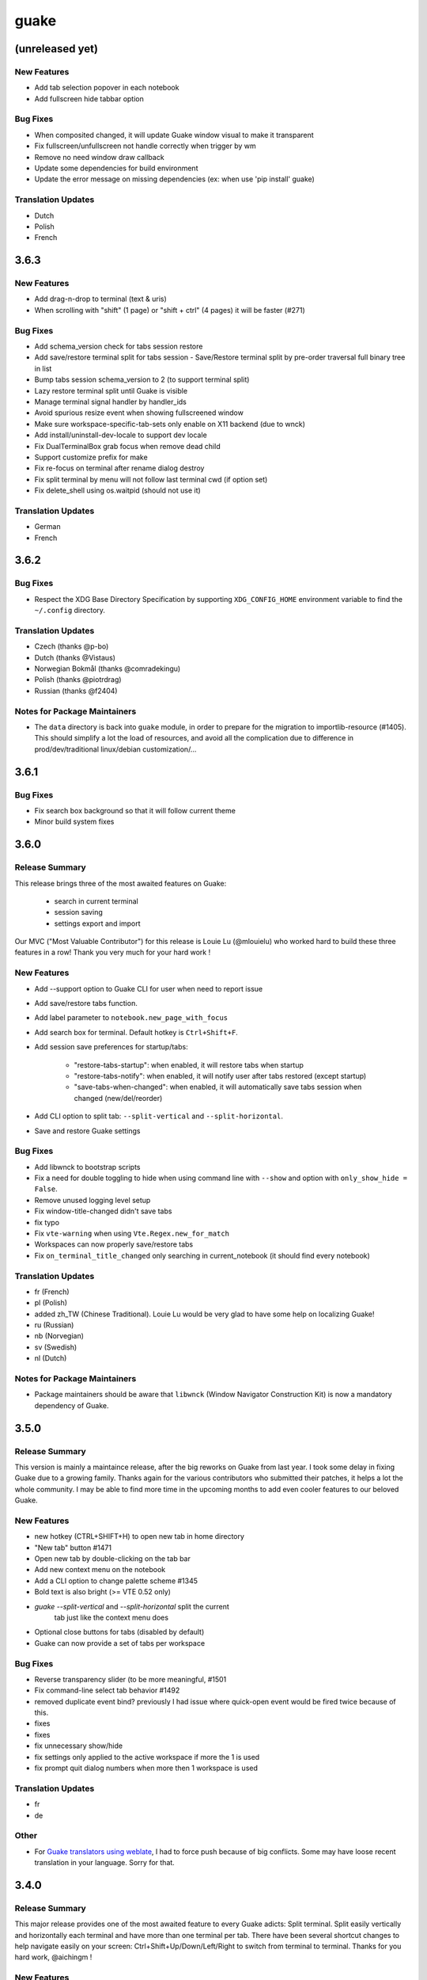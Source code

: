 =====
guake
=====

(unreleased yet)
================

New Features
------------

- Add tab selection popover in each notebook

- Add fullscreen hide tabbar option

Bug Fixes
---------

- When composited changed, it will update Guake window visual to make it transparent

- Fix fullscreen/unfullscreen not handle correctly when trigger by wm

- Remove no need window draw callback

- Update some dependencies for build environment

- Update the error message on missing dependencies (ex: when use 'pip install' guake)

Translation Updates
-------------------

- Dutch

- Polish

- French

3.6.3
=====

New Features
------------

- Add drag-n-drop to terminal (text & uris)

- When scrolling with "shift" (1 page) or "shift + ctrl" (4 pages) it will be faster (#271)

Bug Fixes
---------

- Add schema_version check for tabs session restore

- Add save/restore terminal split for tabs session - Save/Restore terminal split by pre-order traversal full binary tree in list

- Bump tabs session schema_version to 2 (to support terminal split)

- Lazy restore terminal split until Guake is visible

- Manage terminal signal handler by handler_ids

- Avoid spurious resize event when showing fullscreened window

- Make sure workspace-specific-tab-sets only enable on X11 backend (due to wnck)

- Add install/uninstall-dev-locale to support dev locale

- Fix DualTerminalBox grab focus when remove dead child

- Support customize prefix for make

- Fix re-focus on terminal after rename dialog destroy

- Fix split terminal by menu will not follow last terminal cwd (if option set)

- Fix delete_shell using os.waitpid (should not use it)

Translation Updates
-------------------

- German

- French

3.6.2
=====

Bug Fixes
---------

- Respect the XDG Base Directory Specification by supporting ``XDG_CONFIG_HOME``
  environment variable to find the ``~/.config`` directory.

Translation Updates
-------------------

- Czech (thanks @p-bo)

- Dutch (thanks @Vistaus)

- Norwegian Bokmål (thanks @comradekingu)

- Polish (thanks @piotrdrag)

- Russian (thanks @f2404)

Notes for Package Maintainers
-----------------------------

- The ``data`` directory is back into ``guake`` module, in order to prepare for
  the migration to importlib-resource (#1405). This should simplify a lot
  the load of resources, and avoid all the complication due to difference in
  prod/dev/traditional linux/debian customization/...

3.6.1
=====

Bug Fixes
---------

- Fix search box background so that it will follow current theme

- Minor build system fixes

3.6.0
=====

Release Summary
---------------

This release brings three of the most awaited features on Guake:

   - search in current terminal
   - session saving
   - settings export and import

Our MVC ("Most Valuable Contributor") for this release is Louie Lu (@mlouielu) who worked hard to build these three features in a row! Thank you very much for your hard work !

New Features
------------

- Add --support option to Guake CLI for user when need to report issue

- Add save/restore tabs function.

- Add label parameter to ``notebook.new_page_with_focus``

- Add search box for terminal. Default hotkey is ``Ctrl+Shift+F``.

- Add session save preferences for startup/tabs:
  
    - "restore-tabs-startup": when enabled, it will restore tabs when startup
    - "restore-tabs-notify": when enabled, it will notify user after tabs restored (except startup)
    - "save-tabs-when-changed": when enabled, it will automatically save tabs session
      when changed (new/del/reorder)

- Add CLI option to split tab: ``--split-vertical`` and ``--split-horizontal``.

- Save and restore Guake settings

Bug Fixes
---------

- Add libwnck to bootstrap scripts

- Fix a need for double toggling to hide when using command line with ``--show`` and option with ``only_show_hide = False``.

- Remove unused logging level setup

- Fix window-title-changed didn't save tabs

- fix typo

- Fix ``vte-warning`` when using ``Vte.Regex.new_for_match``

- Workspaces can now properly save/restore tabs

- Fix ``on_terminal_title_changed`` only searching in current_notebook (it should find every notebook)

Translation Updates
-------------------

- fr (French)

- pl (Polish)

- added zh_TW (Chinese Traditional). Louie Lu would be very glad to have some help on localizing Guake!

- ru (Russian)

- nb (Norvegian)

- sv (Swedish)

- nl (Dutch)

Notes for Package Maintainers
-----------------------------

- Package maintainers should be aware that ``libwnck`` (Window Navigator Construction Kit)
  is now a mandatory dependency of Guake.

3.5.0
=====

Release Summary
---------------

This version is mainly a maintaince release, after the big reworks on Guake from last year. I took some delay in fixing Guake due to a growing family.
Thanks again for the various contributors who submitted their patches, it helps a lot the whole community. I may be able to find more time in the upcoming months to add even cooler features to our beloved Guake.

New Features
------------

- new hotkey (CTRL+SHIFT+H) to open new tab in home directory

- "New tab" button #1471

- Open new tab by double-clicking on the tab bar

- Add new context menu on the notebook

- Add a CLI option to change palette scheme #1345

- Bold text is also bright (>= VTE 0.52 only)

- `guake --split-vertical` and `--split-horizontal` split the current
   tab just like the context menu does

- Optional close buttons for tabs (disabled by default)

- Guake can now provide a set of tabs per workspace

Bug Fixes
---------

- Reverse transparency slider (to be more meaningful, #1501

- Fix command-line select tab behavior #1492

- removed duplicate event bind? previously I had issue where quick-open event would be fired 
  twice because of this.

- fixes

- fixes

- fix unnecessary show/hide

- fix settings only applied to the active workspace if more the 1 is used

- fix prompt quit dialog numbers when more then 1 workspace is used

Translation Updates
-------------------

- fr

- de

Other
-----

- For `Guake translators using weblate <https://hosted.weblate.org/projects/guake/guake/>`_,
  I had to force push because of big conflicts. Some may have loose recent translation in your
  language. Sorry for that.

3.4.0
=====

Release Summary
---------------

This major release provides one of the most awaited feature to every Guake adicts: Split terminal. Split easily vertically and horizontally each terminal and have more than one terminal per tab.
There have been several shortcut changes to help navigate easily on your screen: Ctrl+Shift+Up/Down/Left/Right to switch from terminal to terminal.
Thanks for you hard work, @aichingm !

New Features
------------

- Split and resize terminals via mouse or keyboard shortcuts.

Deprecations
------------

- "New terminal" / "Rename terminal" / "Close terminal" items has been removed from the
  terminal context menu. They are still available on the tab context menu.

Bug Fixes
---------

- Fix multiline selection right click (#1413)

- Fix tab name (#1017)

- fixes jumping preference window (#1149)

- fix no focus after closing a split terminal (#1421)

- Add note about shell that does not support --login parameter (#469)

Translation Updates
-------------------

- pl (Piotr Drąg on weblate)

- nl (Heimen Stoffels on weblate)

- nb (Allan Nordhøy on weblate)

- ru (Igor on weblate)

- zh_CN (庄秋彬 on weblate)

- cs (Pavel Borecki on weblate)

- de (Robin Bauknecht on weblate)

- fr (Gaetan Semet)

3.3.3
=====

Release Summary
---------------

This release adds a big rewrite of the Terminal underlying mechanism by Mario Aichinger. It will serve as a foundation layer for long-awaiting features such as `Split Terminal <https://github.com/Guake/guake/issues/71>`_, `Find Text <https://github.com/Guake/guake/issues/116>`_, `Save/Load Session <https://github.com/Guake/guake/issues/114>`_, and so on.

New Features
------------

- add a new option in the context menu (copy url)

- support for per terminal context menus

- new more fullscreen handeling

- load default font via python Gio and not via cli call

- add json example for custom commands in the code

- port screen selectino (use_mouse) to Gdk

- add notification for failed show-hide key rebindings

- add one-click key binding editing

- port word character exceptions for newer vte versions

- use Gtk.Box instead of Gtk.HBox

- use Gtk.Notebook's tabs implementation

- enable tab switching by scrolling (mouse wheel) over the tabs/tab-bar

Bug Fixes
---------

- fixes Settings schema 'guake.general' does not contain a key named 'display_n'

- fixes ``guake --fgcolor/--bgcolor`` error (#1376).

Translation Updates
-------------------

- fr (thanks samuelorsi125t and ButterflyOfFire)

- ru (thanks Igor)

- pl (thanks Piotr Drąg)

- cz (thanks Pavel Borecki)

- de (thanks Dirk den Hoedt and Mario Aichinger)

- gl (thanks Nacho Vidal)

Notes for Package Maintainers
-----------------------------

- Please note ``libutempter0`` should now be considered as a mandatory dependency of Guake.
  It solves the frozen terminal issue on exit (#1014)

3.3.2
=====

Bug Fixes
---------

- Travis build cleaned build artifacts before deployment, leading to missing files when
  built in the CI.

3.3.1
=====

Release Summary
---------------

This minor release mainly fix some issues when installing Guake though ``pip install --user --upgrade guake``.
A big thanks also to everyone who contributed to the translations on `Weblate <https://hosted.weblate.org/projects/guake/guake/>`_.

Bug Fixes
---------

- Don't translate application icon (this finally fixes Guake application icon not being displayed with German locale, which was only partially resolved with #1320)

- Install of Guake through pip install was broken (missing ``paths.py``). Now fixed. Discarded generation of bdist. (fix

Translation Updates
-------------------

- sv (thanks to @MorganAntonsson)

- de (thanks to @rzimmer)

- fr

- ru (thanks Igor "f2404" on Weblate)

- cz (thanks Pavel Borecki on Weblate)

- pl (thanks Piotr Drąg on Weblate)

- it (thanks Maurizio De Santis on Weblate)

Other
-----

- Update about screen's credits

3.3.0
=====

New Features
------------

- ``pip install guake`` now compiles the gsettings schema and finds its languages automatically.

Bug Fixes
---------

- Wayland is a bit more well supported. The X11 backend is now used by default for
  GDK and it seems to make the shortcut works under most situation.
  
  A more cleaner solution would be to develop a GAction
  (`vote for this feature here <https://feathub.com/Guake/guake/+29>`_])

- A new command has been added: ``guake-toggle``, should be faster than
  ``guake -t``. You can use it when you register the global shortcut manually
  (X11 or Wayland).

3.2.2
=====

Bug Fixes
---------

- Fix transparency regression on ubuntu composite (#1333)

- Fix transparency issue

- Fix right-click on link

- Fix bad css override on check tab background (#1326)

- Fix Guake application icon not displayed with German locale

- fix ctrl+click on hyperlinks on VTE 0.50 (#1295)

- Fixed "Gruvbox Dark" color palette (swapped foreground and background)

- Swapped foreground and background colors for palettes added in commit #58842e9.

Other
-----

- Add option groupes to the bootstrap scripts

3.2.1
=====

New Features
------------

- Thanks to @arcticicestudio, a new nice, clean new palette theme is available for Guake users:
  Nord (#1275)

Known Issues
------------

- Multiline url are sometimes not handled correctly.

- Users of Byobu or Tmux as default shell should disable the "login shell" option
  (in the "Shell" panel). This uses an option, ``--login``, that does not exist on these
  two tools.

Bug Fixes
---------

- Fix duplication in theme list (#1304)

- Fix right click selection in Midnight Commander

- Corrected usage of ``Vte.Regex.new_for_match`` to fix regular expression matching
  (hyperlinks, quick open) on VTE >0.50 (#1295)

- URL with ``'`` (simple quote) and ``()`` (parenthesis) are now captured by hyperlink matcher.
  This may causes some issues with log and so that use parenthesis *around* hyperlinks,
  but since parenthesis and quotes are valid characters inside a URL, like for instance
  URL created by Kibana, they deserve the right to be shown as proper url in Guake.
  
  User can still select the URL in the terminal if he wishes to capture the exact url, before
  doing a Ctrl+click or a right click.
  
  For developers, it is advised to end the URL with a character that cannot be used in URL, such
  as space, tab, new line. Ending with a dot (``.``) or a comma (``,``) will not be seen as part
  of the URL by Guake, so most logs and traces that adds a dot or a comma at the end of the URL
  might still work.

- Fix "Grubbox Dark" theme

Translation Updates
-------------------

- fr

- pl

- ru

Other
-----

- Rework the documentation. The README grew up a lot and was hard to use. It has been cut into
  several user manual pages in the official online documentation.

3.2.0
=====

New Features
------------

- Allow user to select the theme within the preference UI

- Selected tab use "selected highlight" color from theme (#1036)

Translation Updates
-------------------

- fr

3.1.1
=====

New Features
------------

- Quick open displays a combobox with predefined settings for Visual Studio Code, Atom and
  Sublime Text.

Bug Fixes
---------

- Fix  hyperlink VTE

3.1.0
=====

Release Summary
---------------

This version of Guake brings mostly bug fixes, and some new features like "Quick Open on selection". I have also reworked internally the Quick Open so that it can automatically open files from logs from pytest and other python development tools output.
However, there might still some false positive on the hovering of the mouse in the terminal, the most famous being the output of ``ls -l`` which may have the mouse looks like it sees hyperlinks on the terminal everywhere. Click does nothing but its an annoying limitation.
Package maintainers should read the "Notes for Package Maintainers" of this release note carefully.

New Features
------------

- New "start at login" option in the settings (only for GNOME) #251

- Add ``--verbose``/``-v`` parameter to enable debug logging. Please note the existing ``-v``
  (for version number) has been renamed ``-V``.

- Support for hyperlink VTE extension
  (`described here <https://gist.github.com/egmontkob/eb114294efbcd5adb1944c9f3cb5feda>`_ )
  #945 (Untested, as it requires VTE 0.50)

- Add great color palettes from
  `Guake Color Scheme <https://github.com/ziyenano/Guake-Color-Schemes>`_, thanks for @ziyenano :
  
    - `Aci`,
    - `aco`,
    - `Azu`,
    - `Bim`,
    - `Cai`,
    - `Elementary`,
    - `Elic`,
    - `Elio`,
    - `Freya`,
    - `Gruvbox Dark`,
    - `Hemisu Dark`,
    - `Hemisu Light`,
    - `Jup`,
    - `Mar`,
    - `Material`,
    - `Miu`,
    - `Monokai dark`,
    - `Nep`,
    - `One Light`,
    - `Pali`,
    - `Peppermint`,
    - `Sat`,
    - `Shel`,
    - `Tin`,
    - `Ura`,
    - `Vag`.

- Allow application to capture right click (ex: Midnight commander). #1096.
  It is still possible to show the contextual menu with Shift+right click.

Bug Fixes
---------

- delete tab even without libutempter (#1198)

- Fix crash when changing command file #1229

- fix ``import sys`` in ``simplegladeapp.py``

- change scope of ``which_align`` variable in ``pref.py`` (#1225)

- Fix several issues on Quick Edit:
  
  - quick open freezes guake
  - support for systems with PCRE2 (regular expression in terminal) disabled for VTE, like
    Ubuntu 17.10 and +.
  
    This might disable quick open and open url on direct Ctrl+click.
    User can still select the wanted url or text and Cltr+click or use contextual menu.
  
    See this `discussion on Tilix <https://github.com/gnunn1/tilix/issues/916>`_, another
    Terminal emulator that suffurs the same issue.
  
  - quick open now appears in contextual menu (#1157)
  - bad translation update on the contextual menu. This causes new strings that was hidden to
    appear for translators.
  - Fix quick open on pattern "File:line" line that was not opening the wanted file.

- Fix user interface translations #1228

- Some systems such as Ubuntu did displayed Guake with a translated interface (#1209). The locale system has been reworked to fix that.

- There might be broken translations, or not up-to-date language support by Guake. A global refresh of all existing translations would be welcomed. Most has not been updated since the transition to Guake 3, so these languages support might probably be unfunctional or at least partialy localized.

- A big thank you for all the volunteers and Guake enthousiats would often update their own translation to help guake being used world-wide.
  - Help is always welcomed for updating translations !

- Support for vte 2.91 (0.52) #1222

Translation Updates
-------------------

- fr_FR

- pl

- de

Notes for Package Maintainers
-----------------------------

- The setup mecanism has changed a little bit. Some maintainers used to patch the source code
  of Guake to change the pixmap, Gtk schema or locale paths directly in the ``guake/globals.py``
  file. This was due to a lack of flexibility of the installation target of the ``Makefile``.
  
  The ``make install`` target looks now a little bit more familiar, allowing distribution
  packager to set the various paths directly with make flags.
  
  For example:
  
  .. code-block:: bash
  
      sudo make install \
          prefix=/usr \
          DESTDIR=/path/for/packager \
          PYTHON_SITE_PACKAGE_NAME=site-package \
          localedir=/usr/share/locale
  
  The main overrides are:
  
  - ``IMAGE_DIR``: where the pixmap should be installed. Default: ``/usr/local/share/guake/pixmaps``
  - ``localedir``: where locales should be installed. Default: ``/usr/local/share/locale``
  - ``GLADE_DIR``: where the Glade files should be installed. Default: ``/usr/local/share/guake``
  - ``gsettingsschemadir``: where gsettings/dconf schema should be installed.
    Default: ``/usr/local/share/glib-2.0/schemas/``
  
  I invite package maintainers to open tickets on Github about any other difficulties
  encountered when packaging Guake.

3.0.5
=====

Bug Fixes
---------

- Apply cursor blinking to new tabs as well, not only on settings change.

- Fix window losefocus hotkey #1080

- Fix refocus if open #1188

- fix preferences window header color, align the close button more nicely and change borders to margins

- Implements a timestamp for wayland (#1215)

3.0.4
=====

New Features
------------

- Add window displacement options to move guake away from the screen edges

- User can manually enter the name of the GTK theme it wants Guake to use. Note there is no
  Preference settings yet, one needs to manually enter the name using ``dconf-editor``, in the
  key ``/apps/guake/general/gtk-theme-name``. Use a name matching one the folders in
  ``/usr/share/themes``. Please also considere this is a early adopter features and has only
  been tested on Ubuntu systems.
  Dark theme preference can be se with the key ``/apps/guake/general/gtk-prefer-dark-theme``.

- Allow make install-system to be run as non root user and print a message if so.

- Quick open can now open file under selection. Simply select a filename in the current terminal
  and do a Ctrl+click, if the file path can be found, it will be open in your editor. It allows
  to virtually open any file path in your terminal (if they are on your local machine), but
  requires the user to select the file path first, compared to the Quick Open feature that
  finds file names using regular expression.
  
  Also notes that is it able to look in the current folder if the selected file name exists,
  allowing Ctrl+click on relative paths as well.
  
  Line number syntax is also supported: ``filename.txt:5`` will directly on the 5th line if
  your Quick Open is set for.

Bug Fixes
---------

- fixes issue with vertically stacked dual monitors #1162

- Quick Open functionnality is restored #1121

- Unusable Guake with "hide on focus lose" option #1152

- Speed up guake D-Bus communication (command line such as ``guake -t``).

3.0.3
=====

Release Summary
---------------

This minor release mainly focus on fixing big problems that was remaining after the migration to GTK3. I would like to akwonledge the work of some contributors that helped testing and reporting issues on Guake 3.0.0. Thanks a lot to @egmontkob and @aichingm.

The Preference window has been deeply reworked and the hotkey management has been rewriten. This was one the the major regression in Guake 3.0.

New Features
------------

- [dev env] automatically open reno slug after creation for editing

- [dev env]: Add the possibility to terminate guake with ``Ctrl+c`` on terminal
  where Guake has been launched

- Add "Infinite scrolling" option in "Scrolling" panel #274

- Added hotkey for showing and focusing Guake window when it is opened or closed.
  It is convenient when Guake window are overlapped with another windows and user
  needs to just showing it without closing and opening it again. #1133

Known Issues
------------

- Quick Edit feature is not working (#1121)

Deprecations
------------

- Remove visible bell feature #1081

Bug Fixes
---------

- Command options do not work, crash when disabling keybinding #1111

- Do not open Guake window upon startup #1113

- Fix crash on increase/decrease main window height shortcut #1099

- Resolved conflicting default shortcut for ``Ctrl+F2`` (now, rename current tab is set to
  ``Ctrl+Shift+R``) #1101, #1098

- The hotkey management has been rewriten and is now fully functional

- Rework the Preference window and reorganize the settings. Lot of small issues
  has been fixed.
  The Preference window now fits in a 1024x768 screen.

- Fix 'Failed to execute child process "-"' - #1119

- History size spin is fixed and now increment by 1000 steps. Default history value is now set to
  1000, because "1024" has no real meaning for end user. #1082

Translation Updates
-------------------

- de

- fr

- ru

Other
-----

- The dependencies of the Guake executable has been slightly better described in README.
  There is an example for Debian/Ubuntu in the file ``scripts/bootstrap-dev-debian.sh`` which is
  the main environment where Guake is developed and tested.

- Package maintainers are encouraged to submit their ``bootstrap-dev-[distribution].sh``,
  applicable for other distributions, to help users install Guake from source, and other package
  maintainers.

3.0.2
=====

New Features
------------

- Preliminary Dark theme support. To use it, install the 'numix' theme in your system.
  For example, Ubuntu/Debian users would use ``sudo apt install numix-gtk-theme``.

Known Issues
------------

- Cannot enable or disable the GTK or Dark theme by a preference setting.

Deprecations
------------

- Resizer discontinued

Bug Fixes
---------

- Fix ``sudo make uninstall/install`` to work only with ``/usr/local``

- Fix translation ``mo`` file generation

- Fix crash on Wayland

- Fix quick open and open link in terminal

- Fixed Guake initialization on desktop environment that does not support compositing.

3.0.1
=====

Release Summary
---------------

Minor maintenance release.

Bug Fixes
---------

- Code cleaning and GNOME desktop file conformance

3.0.0
=====

Release Summary
---------------

Guake has been ported to GTK-3 thanks to the huge work of @aichingm. This also implies Guake now uses the latest version of the terminal emulator component, VTE 2.91.
Guake is now only working on Python 3 (version 3.5 or 3.6). Official support for Python 2 has been dropped.
This enables new features in upcoming releases, such as "find in terminal", or "split screen".

New Features
------------

- Ported to GTK3:
  
    - cli arguments
    - D-Bus
    - context menu of the terminal, the tab bar and the tray icon
    - scrollbar of the terminal
    - ``ctrl+d`` on terminal
    - fix double click on the tab bar
    - fix double click on tab to rename
    - fix clipboard from context menu
    - notification module
    - keyboard shortcuts
    - preference screen
    - port ``gconfhandler`` to ``gsettingshandler``
    - about dialog
    - pattern matching
    - ``Guake.accel*`` methods

- Guake now use a brand new build system:
  
    - ``pipenv`` to manage dependencies in `Pipfile`
    - enforced code styling and checks using Pylint, Flake8, Yapf, ISort.
    - simpler release management thanks to PBR

- [dev env] `reno <https://docs.openstack.org/reno/latest/>`_ will be used to generate
  release notes for Guake starting version 3.0.0.
  It allows developers to write the right chunk that will appear in the release
  note directly from their Pull Request.

- Update Guake window title when:
  
    - the active tab changes
    - the active tab is renamed
    - the vte title changes

Known Issues
------------

- Translation might be broken in some language, waiting for the translation file to be updated by volunteers

- Resizer does not work anymore

- Package maintainers have to rework their integration script completely

- quick open and open link in terminal is broken

- **Note for package maintainers**: Guake 3 has a minor limitation regarding Glib/GTK Schemas
  files. Guake looks for the gsettings schema inside its data directory. So you will probably
  need install the schema twice, once in ``/usr/local/lib/python3.5/dist-packages/guake/data/``
  and once in ``/usr/share/glib-2.0/schemas`` (see
  `#1064 <https://github.com/Guake/guake/issues/1064>`_).
  This is planned to be fixed in Guake 3.1

Upgrade Notes
-------------

- Minor rework of the preference window.

Deprecations
------------

- Background picture is no more customizable on each terminal

- Visual Bell has been deprecated

Translation Updates
-------------------

- fr-FR



Version 0.8.11
--------------

Maintainance release with bug fixes and translation updates.

- #885 revert to the old fixed-width tabs behavior
- move the startup script setting to the hooks tab
- #977 Add a configuration toggle to disable windows refocus
- #970 Right-click tab options don't work properly
- #995 Russian translation
- #983 French translation
- #986 Update German translation


Version 0.8.10
--------------

Minors Bug fixes and new Ocean and Oceanic Next color schemes.


Version 0.8.9
-------------

Thanks for guakers for the following contibutions:

New features:

- #793, #876: Execute a script on display event
- #864: Add preference dialog checkbox for toggling 'resizer' visibility
- #885: tabs share the full screen width
- #942: Quick open also matches `/home` path
- #933: Add `-l` option to get tab label

Bug Fixes

- #934: Quick open does not work with dash
- #893, #896, #888: another Unity screen size fix
- Translation update: ja (#875), cn (#955), nl (#931), pt (#895),


Version 0.8.8
-------------

Thank to these contribution from Guake users, I am happy to announce a new minor fix release of
Guake.

Features:

* Close a tab with the middle button of the mouse

Bug Fixes:

- Fix error when toggle key was disabled
- Update change news
- Uppercase pallete name
- Fix pylint errors
- Convert README badge to SVG
- Update Japanese translation
- update Russian translation
- updated CS translation
- Update zh_CN translation


Version 0.8.7
-------------

Do not forget to update the software version

Version 0.8.6
-------------

Lot of bug fixes in this release. Thanks for all contributors !

Please note that it is not tested on dual screen set ups.

Bug fixes:

* Terminal geometry fixes (#773 @koter84, #775 RedFlames, b36295 myself)
* Fix "changing max tab length" set all tab to same title
* Fix on terminal kill (#636, @coderstephen)
* Typo/Cosmetics (#761, @thuandt)
* Fix the bottom of tab buttons being cut off in Gnome (#786 @lopsided98)
* Fix fullscreen follow mouse (#774 @koter84)
* Option to shorten VTE tab name (#798 @versusvoid)
* Updated translations:

  - french (b071b4, myself)
  - russian (#787 @vantu5z),
  - corean (#766 @nessunkim),
  - polish (#799 @piotrdrag)



Version 0.8.5
-------------

Minor version today, mostly minor bug fixes and translation update.

I did have time to work on GTK3, maintaining Guake to keep using GTK2 is more and more difficult,
Travis kind of abandonned the compatibility of PyGtk2.

* Add a shortcut to open the last tab (#706, thanks @evgenius)
* Fix icon size on Ubuntu (#734)
* Add tab UUID and selection by UUID (#741, thanks @SoniEx2, @Ozzyboshi)
* Updated Polish (#705), Chinese (#711), German (#732), Brazil Portuguese (#744), Czech (#747)
* Fixed doc (#709, #706)
* Fix some Pep8 issue



Version 0.8.4
-------------

Bug fixes:

 - Very big icon tray (#598, @thardev)
 - Feature keyboard shorcut hide on lose focus (#650, #262, #350, @thardev)
 - Endless transparency and small rework of hide on lose focus (#651, @thardev)
 - fix tray icon does not align in center (#663, @wuxinyumrx)
 - Updated pt_BR translation (#686, @matheus-manoel)
 - improved Bluloco theme readability (#693, @uloco)
 - ensure gsettings process is well kill (#636)
 - fix exception in preference panel



Version 0.8.3
-------------

Quick fix about missing svg file


Version 0.8.2
-------------

Bug fix version. Thanks for external contributions!

Feature:

- new palette 'Bluloco' (my default one now!) (@uloco)

Bug fixes:

- tab bar width (@ozzyboshi)
- open new tab in current directory (#578, @Xtreak)
- fix default interpreter (#619, @Xtreak)
- fix use VTE title (#524, @Xtreak)
- Russian tranlation (@vantu5z), german (@Airfunker), spanish (@thardev) chinese (@Xinyu Ng)
- fix guake cannot restore fullscreen (#628, @thardev)


Version 0.8.1
-------------

  I started working on Guake 1.0.0, and not in a dedicated branch. It is now in its own source
  folder. We clearly need to move to gtk3 soon, since GTK2 is being discontinued, the VTE is no more
  maintained for GTK2-Python, and adds lot of cool features.

  So I am now starting to work on a complete rewrite of Guake, so don't expect 0.8.x to see lot of
  new features, unfortunately. But Guake 1.0.0 will add features such as:

   - line wrap in terminal
   - search in terminal
   - dconf/gsettings to store configuration
   - GTK3 look and feel
   - much cleaner build and translation systems

  But, this means I cannot work too much on 0.8.x. I still do some bug fixes, and thanks to external
  contributors that share the love for Guake, Guake 0.8 still moves on!

  So don't hesitate to have a look in the code to fix any bug you are experiencing and submit a Pull
  Request.

  New features:

  - a-la guake-indicator custom commands (#564) - by @Ozzyboshi!
  - Add option to allow/disallow bold font (#603) - by @helix84!
  - Clean current terminal item in contextual menu (#608) - by @Denis Subbotin

  Bug fixes:

  - Terminal widget disappears at random times (#592)
  - Typo - by @selivan, @Ruined1


Version 0.8.0
-------------

  I have been extremely busy the previous 3 months, so I have almost not worked on Guake. I wanted
  to introduce in the next version some major features heavily asked, like session save and split
  terminal. They will have to wait a bit more.

  As a result, most of the contribution are from external contributors. Thank you very much for all
  these patches!

  This releases introduces two major changes in the project, thus the minor version change.

  First, the new homepage is now online:

    http://guake-project.org/

  As I remind you, Guake has *not* control over the old domain guake.org. So far the content is
  still one of the old content of this domain. So please use http://guake-project.org to reference
  Guake.

  Source code of the Web site can be found here:

    https://github.com/Guake/guake-website

  The second major change in the project is the abandon of our internal hotkey manager
  ``globalhotkey``, which was responsible for binding hotkeys globally to the window manager. This
  piece of code was extremely old and hard to maintain. This was also unnecessarily complexifying
  the build process of Guake. Thanks to the contribution of @jenrik, we are now using a pretty
  common package ``keybinder`` (Ubuntu: ``python-keybinder``).

  Bug fixes:


  - Guake fails to start due to a GlobalHotkey related C call fixed by replacing GlobalHotkeys with
    keybinder. Fixed by @jenrik. (#558, #510)
  - Fix icon issue with appindicator (#591)
  - swap terms correctly when moving tabs (#473, #512, #588)
  - Remove last reference to --show-hide (#587)
  - fixed and completed german translation (#585)
  - Drop duplicated man page (a526046a)
  - use full path to tray icon with libappindicator (#591)


Version 0.7.2 (2015.05.20)
--------------------------

  Bug fixes:

  - Fix Ctrl+D regresion (#550)
  - update Quick Open Preference Window


Version 0.7.1 (2015.05.18):
---------------------------

  Some bug fixes, and cleared issues with new palette colors.

  As side note, our domain 'guake.org' has been squatted by an outsider that seems only interested
  in getting money to release the domain. Since Guake is a small project, based on 100% OpenSource
  spirit, we do not want to loose more time on this subject. The guake website will be deployed soon
  on a new URL:

      http://guake-project.org

  Please do **NOT** use guake.org anymore, until we can retrieve it. We cannot be hold responsible
  for any content on guake.org anymore.

  Bug fixes:

  - Background and font color inversed for some color schemes (#516)
  - Guake width wrong on non-Unity Ubuntu desktop (#517)
  - Add get_gtktab_name dbus interface (#529, #530)
  - Fix issue with selection copy (#514)
  - I18n fixes and updated Polish translation (#519). Thanks a lot @piotrdrag!
  - Remove add and guake icon in tab (#543)
  - prompt_on_close_tab option (#546) Thanks a lot @tobz1000!
  - Fix default shortcuts for move tabs


Version 0.7.0 (2015.05.02):
---------------------------

  I had more time working on Guake recently, so I fixed some long term issues, and exposed some
  internal settings into the preference window.

  Thanks for the external contribution: @varemenos, @seraff and others!

  Here is the complete changelog for this release:

  - Reorganised palette definition, add a demo terminal in preference panel (#504, #273, #220)
  - Plenty of other new color palettes (thanks again @varemenos ! #504)
  - don't propagate COLORTERM environment variable in terminal (#488)
  - Force $TERM environment variable to 'xterm-256color' in terminals (#341)
  - Fix issue with the quit confirmation dialog box (#499)
  - Add shortcut for transparency level (#481)
  - Add label to tell user how to disable a shortcut (#488)
  - Expose cursor_shape and blink cursor method in pref window (#505)
  - Expose Guake startup script to the pref window (#198)
  - Some window management bug fixes (#506, #445)
  - Fix "Not focused on openning if tab was moved" (#441)
  - Add contextual menu item 'Open Link' on right click on a link (5476653)
  - Fix compatibility with Ubuntu 15.04 (#509)
  - Fix Guake Turns Gray sometimes (#473, #512)


Version 0.6.2 (2015.04.20):
---------------------------
  - Packaging issue fixes


Version 0.6.1 (2015.04.19):
---------------------------
  - bug fixes


Version 0.6.0 (2015.04.18):
---------------------------
  This version is poor in new feature, I just don't have time to work on Guake. I got a lot of
  incompatibility reports on new systems, such as Wayland. Port to gtk3 is still a must have, but
  all features of the VTE component does not seem to have been ported.

  Features:

   - Save current terminal buffer to file
   - Hotkeys for moving tab
   - plenty of color palettes (thanks @varemenos !)
   - bug fixes


Version 0.5.2 (2014.11.23):
---------------------------

 - bug fixes
 - Disable the 'focus_if_open' feature (hidden trigger, true per default). Restaure focus does not
   work in all systems.
 - lot of "componentization" of the code, in preparation to the rebase of 'gtk3' branch.


Version 0.5.1 (2014.11.06):
---------------------------

  - minor bug fixes release


Version 0.5.0 (2014.02.22):
---------------------------

  - Tab can be moved
  - Add change tab hotkey (F1-F10 by default) and is display on tab
  - Add "New tab" menu item
  - Quick open file path within the terminal output
  - gconf only settings:

     - startup scripts
     - vertical aligments

  - minor bug fixes
  - New maintainer:

    * Gaetan Semet <gaetan@xeberon.net>

  - Contributors:

    * @koter84
    * @kneirinck


Versions < 0.5.0
----------------

changes since 0.4.4:

  - Custom tab titles are no longer overriden by VTE ones (rgaudin)
  - Absent notifications daemon is no longer fatal
  - Fix for <Ctrl>key hotkeys being recorded as <Primary>key (Ian MacLeod)
  - Font resizing using <Ctrl>+ and <Ctrl>- (Eiichi Sato)
  - D-Bus and commandline interface improvements
  - L10n:

    * Norwegian Bokmål po file renamed to nb_NO.po (Bjørn Lie)
    * Added translations: Croatian, Czech, Dutch, Galician, Indonesian, Ukrainian.
    * Updated translations: Catalan, French, German, Hungarian, Spanish, Swedish.

changes since 0.4.3:

  - New icon for both guake and guake-prefs
  - Improved build scripts for themable icon installation
  - Updated some autotools files
  - Fixing a typo in the guake-prefs.desktop file (Zaitor)
  - wm_class can't be get by gnome-shell css #414
  - Add the missing "System" category required by FDO menu specification (Jekyll Wu)
  - Do not install the system-wide autostart file (Jekyll Wu)
  - Call window.move/resize only when not in fullscreen mode #403 (Empee584)
  - Terminal scrolls to the wrong position when hiding and unhiding in fullscreen mode #258
    (Empee584)
  - Toggle fullscreen malfunction #371 (Empee584 & Sylvestre)
  - Guake overlaped the second screen in a dual-monitor setup with a sidepanel (Sylvestre)
  - Tree items in Keyboard shortcuts tab of preferences window not localized #280 (Robertd)
  - Add option to start in fullscreen mode #408 (Dom Sekotill)
  - Refactoring of the fullscreen logic and addition of the --fullscreen flag (Marcel Partap)

changes since 0.4.2:

  - Better tab titling, based on VTE title sequences (Aleksandar Krsteski & Max Ulidtko)
  - Some drag & drop support (Max Ulidtko)
  - Fix for the many times reported "gconf proxy port as int" issue (Pingou)
  - Better file layout which doesn't modify PYTHONPATH (Max Ulidtko)

Updated translation and new translation:

  - Russian (Vadim Kotov)
  - Spanish (Ricardo A. Hermosilla Carrillo)
  - Japanese (kazutaka)
  - Catalan (el_libre como el chaval)

changes since 0.4.1:

Updated translations and new translations (unsorted):

  - Norwegian (wty)
  - Turkish (Berk Demirkır)
  - Swedish (Daniel Nylander)
  - Persian (Kasra Keshavarz)
  - French (Bouska and Pingou)
  - Russian (Pavel Alexeev and vkotovv)
  - Polish (Piotr Drąg)
  - Spanish, Castilian (dmartinezc)
  - Italian (Marco Leogrande a.k.a. dark)
  - Chinese simplified (甘露, Gan Lu)
  - Portuguese/Brazilian (Djavan Fagundes)
  - Japanese (kazutaka)
  - Punjabi (A S Alam)

Bugs/Features:

  - Calling the hide() method when closing main window: #229 (Lincoln)
  - Fixing dbus path and name for the RemoteControl object: #202 (Lincoln)
  - Setting http{s,}_proxy vars before calling fork_command: #172 (Lincoln)
  - Adding the `fr' lang to ALL_LINGUAS: #189 (Lincoln)
  - Option to configure the color palette: #51 (Eduardo Grajeda)
  - Do not hide when showing rename dialog (Aleksandar Krsteski)
  - Fixing the tab renaming feature: #205 (Lincoln)

changes since 0.4.0:

Updated translation and new translation:

  - Italian
  - French
  - Portuguese/Brazilian
  - Novergian
  - German
  - Polish
  - Greek
  - Hungarian

Bugs/Features:

  - Change start message #168
  - Add an option to the preference windows to create new tab in cwd #146
  - Preferences windows are resizable #149
  - Guake's windows not shown when ran for the first time #174
  - Implement dbus interface to script with guake #150, #138, #105, #126, #128, #109
  - Command line arguments implemented -n create a new tab -e execute a command on a defined tab -r
    rename a tab -t toggle visibility
  - Improve regex to use character classes (improve the support of certain locales) #156
  - Ask user if he really wants to quit when there is a child process #158
  - Double click on a tab allows you to rename the tab #165
  - Add more information on the INSTALL file
  - Tray icon position fixed #161

Infrastructure:

  - Move from guake-terminal.org to guake.org
  - Set up a mailing-list at: http://lists.guake.org/cgi-bin/mailman/listinfo/guake

changes since 0.2

    * Making prefs dialog window better, including a better title, fixing some paddings and spaces.
    * Added backspace and delete compatibility options (thanks to gnome-terminal guys =)
    * Cleanup of data files (images and glade files), mostly images.
    * Complete rewrite of tab system in the main window.
    * Fixing all issues (I think =) in close tab feature.
    * Adding tab rename feature.
    * Making easier to grab keybinging shortcuts from the prefs screen by using eggcellrendererkeys
      lib.
    * Now we look for more python interpreters when filling interpreters combo.
    * Fixing a lot of bugs.
